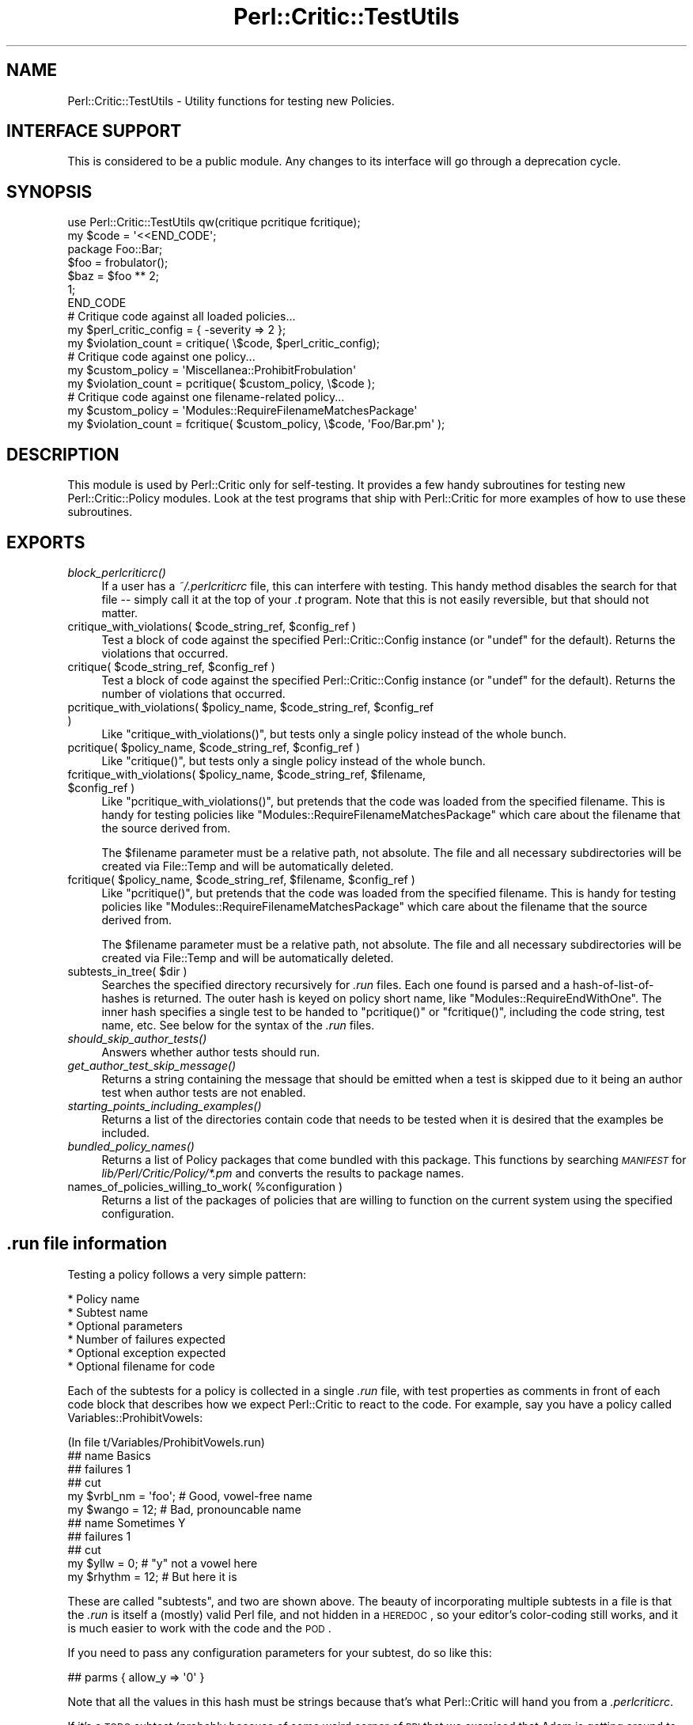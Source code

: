 .\" Automatically generated by Pod::Man 2.22 (Pod::Simple 3.13)
.\"
.\" Standard preamble:
.\" ========================================================================
.de Sp \" Vertical space (when we can't use .PP)
.if t .sp .5v
.if n .sp
..
.de Vb \" Begin verbatim text
.ft CW
.nf
.ne \\$1
..
.de Ve \" End verbatim text
.ft R
.fi
..
.\" Set up some character translations and predefined strings.  \*(-- will
.\" give an unbreakable dash, \*(PI will give pi, \*(L" will give a left
.\" double quote, and \*(R" will give a right double quote.  \*(C+ will
.\" give a nicer C++.  Capital omega is used to do unbreakable dashes and
.\" therefore won't be available.  \*(C` and \*(C' expand to `' in nroff,
.\" nothing in troff, for use with C<>.
.tr \(*W-
.ds C+ C\v'-.1v'\h'-1p'\s-2+\h'-1p'+\s0\v'.1v'\h'-1p'
.ie n \{\
.    ds -- \(*W-
.    ds PI pi
.    if (\n(.H=4u)&(1m=24u) .ds -- \(*W\h'-12u'\(*W\h'-12u'-\" diablo 10 pitch
.    if (\n(.H=4u)&(1m=20u) .ds -- \(*W\h'-12u'\(*W\h'-8u'-\"  diablo 12 pitch
.    ds L" ""
.    ds R" ""
.    ds C` ""
.    ds C' ""
'br\}
.el\{\
.    ds -- \|\(em\|
.    ds PI \(*p
.    ds L" ``
.    ds R" ''
'br\}
.\"
.\" Escape single quotes in literal strings from groff's Unicode transform.
.ie \n(.g .ds Aq \(aq
.el       .ds Aq '
.\"
.\" If the F register is turned on, we'll generate index entries on stderr for
.\" titles (.TH), headers (.SH), subsections (.SS), items (.Ip), and index
.\" entries marked with X<> in POD.  Of course, you'll have to process the
.\" output yourself in some meaningful fashion.
.ie \nF \{\
.    de IX
.    tm Index:\\$1\t\\n%\t"\\$2"
..
.    nr % 0
.    rr F
.\}
.el \{\
.    de IX
..
.\}
.\"
.\" Accent mark definitions (@(#)ms.acc 1.5 88/02/08 SMI; from UCB 4.2).
.\" Fear.  Run.  Save yourself.  No user-serviceable parts.
.    \" fudge factors for nroff and troff
.if n \{\
.    ds #H 0
.    ds #V .8m
.    ds #F .3m
.    ds #[ \f1
.    ds #] \fP
.\}
.if t \{\
.    ds #H ((1u-(\\\\n(.fu%2u))*.13m)
.    ds #V .6m
.    ds #F 0
.    ds #[ \&
.    ds #] \&
.\}
.    \" simple accents for nroff and troff
.if n \{\
.    ds ' \&
.    ds ` \&
.    ds ^ \&
.    ds , \&
.    ds ~ ~
.    ds /
.\}
.if t \{\
.    ds ' \\k:\h'-(\\n(.wu*8/10-\*(#H)'\'\h"|\\n:u"
.    ds ` \\k:\h'-(\\n(.wu*8/10-\*(#H)'\`\h'|\\n:u'
.    ds ^ \\k:\h'-(\\n(.wu*10/11-\*(#H)'^\h'|\\n:u'
.    ds , \\k:\h'-(\\n(.wu*8/10)',\h'|\\n:u'
.    ds ~ \\k:\h'-(\\n(.wu-\*(#H-.1m)'~\h'|\\n:u'
.    ds / \\k:\h'-(\\n(.wu*8/10-\*(#H)'\z\(sl\h'|\\n:u'
.\}
.    \" troff and (daisy-wheel) nroff accents
.ds : \\k:\h'-(\\n(.wu*8/10-\*(#H+.1m+\*(#F)'\v'-\*(#V'\z.\h'.2m+\*(#F'.\h'|\\n:u'\v'\*(#V'
.ds 8 \h'\*(#H'\(*b\h'-\*(#H'
.ds o \\k:\h'-(\\n(.wu+\w'\(de'u-\*(#H)/2u'\v'-.3n'\*(#[\z\(de\v'.3n'\h'|\\n:u'\*(#]
.ds d- \h'\*(#H'\(pd\h'-\w'~'u'\v'-.25m'\f2\(hy\fP\v'.25m'\h'-\*(#H'
.ds D- D\\k:\h'-\w'D'u'\v'-.11m'\z\(hy\v'.11m'\h'|\\n:u'
.ds th \*(#[\v'.3m'\s+1I\s-1\v'-.3m'\h'-(\w'I'u*2/3)'\s-1o\s+1\*(#]
.ds Th \*(#[\s+2I\s-2\h'-\w'I'u*3/5'\v'-.3m'o\v'.3m'\*(#]
.ds ae a\h'-(\w'a'u*4/10)'e
.ds Ae A\h'-(\w'A'u*4/10)'E
.    \" corrections for vroff
.if v .ds ~ \\k:\h'-(\\n(.wu*9/10-\*(#H)'\s-2\u~\d\s+2\h'|\\n:u'
.if v .ds ^ \\k:\h'-(\\n(.wu*10/11-\*(#H)'\v'-.4m'^\v'.4m'\h'|\\n:u'
.    \" for low resolution devices (crt and lpr)
.if \n(.H>23 .if \n(.V>19 \
\{\
.    ds : e
.    ds 8 ss
.    ds o a
.    ds d- d\h'-1'\(ga
.    ds D- D\h'-1'\(hy
.    ds th \o'bp'
.    ds Th \o'LP'
.    ds ae ae
.    ds Ae AE
.\}
.rm #[ #] #H #V #F C
.\" ========================================================================
.\"
.IX Title "Perl::Critic::TestUtils 3"
.TH Perl::Critic::TestUtils 3 "2017-01-19" "perl v5.10.1" "User Contributed Perl Documentation"
.\" For nroff, turn off justification.  Always turn off hyphenation; it makes
.\" way too many mistakes in technical documents.
.if n .ad l
.nh
.SH "NAME"
Perl::Critic::TestUtils \- Utility functions for testing new Policies.
.SH "INTERFACE SUPPORT"
.IX Header "INTERFACE SUPPORT"
This is considered to be a public module.  Any changes to its
interface will go through a deprecation cycle.
.SH "SYNOPSIS"
.IX Header "SYNOPSIS"
.Vb 1
\&    use Perl::Critic::TestUtils qw(critique pcritique fcritique);
\&
\&    my $code = \*(Aq<<END_CODE\*(Aq;
\&    package Foo::Bar;
\&    $foo = frobulator();
\&    $baz = $foo ** 2;
\&    1;
\&    END_CODE
\&
\&    # Critique code against all loaded policies...
\&    my $perl_critic_config = { \-severity => 2 };
\&    my $violation_count = critique( \e$code, $perl_critic_config);
\&
\&    # Critique code against one policy...
\&    my $custom_policy = \*(AqMiscellanea::ProhibitFrobulation\*(Aq
\&    my $violation_count = pcritique( $custom_policy, \e$code );
\&
\&    # Critique code against one filename\-related policy...
\&    my $custom_policy = \*(AqModules::RequireFilenameMatchesPackage\*(Aq
\&    my $violation_count = fcritique( $custom_policy, \e$code, \*(AqFoo/Bar.pm\*(Aq );
.Ve
.SH "DESCRIPTION"
.IX Header "DESCRIPTION"
This module is used by Perl::Critic only for
self-testing. It provides a few handy subroutines for testing new
Perl::Critic::Policy modules.  Look at the test programs that ship with
Perl::Critic for more examples of how to use these subroutines.
.SH "EXPORTS"
.IX Header "EXPORTS"
.IP "\fIblock_perlcriticrc()\fR" 4
.IX Item "block_perlcriticrc()"
If a user has a \fI~/.perlcriticrc\fR file, this can interfere with
testing.  This handy method disables the search for that file \*(--
simply call it at the top of your \fI.t\fR program.  Note that this is
not easily reversible, but that should not matter.
.ie n .IP "critique_with_violations( $code_string_ref, $config_ref )" 4
.el .IP "critique_with_violations( \f(CW$code_string_ref\fR, \f(CW$config_ref\fR )" 4
.IX Item "critique_with_violations( $code_string_ref, $config_ref )"
Test a block of code against the specified Perl::Critic::Config
instance (or \f(CW\*(C`undef\*(C'\fR for the default).  Returns the violations that
occurred.
.ie n .IP "critique( $code_string_ref, $config_ref )" 4
.el .IP "critique( \f(CW$code_string_ref\fR, \f(CW$config_ref\fR )" 4
.IX Item "critique( $code_string_ref, $config_ref )"
Test a block of code against the specified Perl::Critic::Config
instance (or \f(CW\*(C`undef\*(C'\fR for the default).  Returns the number of
violations that occurred.
.ie n .IP "pcritique_with_violations( $policy_name, $code_string_ref, $config_ref )" 4
.el .IP "pcritique_with_violations( \f(CW$policy_name\fR, \f(CW$code_string_ref\fR, \f(CW$config_ref\fR )" 4
.IX Item "pcritique_with_violations( $policy_name, $code_string_ref, $config_ref )"
Like \f(CW\*(C`critique_with_violations()\*(C'\fR, but tests only a single policy
instead of the whole bunch.
.ie n .IP "pcritique( $policy_name, $code_string_ref, $config_ref )" 4
.el .IP "pcritique( \f(CW$policy_name\fR, \f(CW$code_string_ref\fR, \f(CW$config_ref\fR )" 4
.IX Item "pcritique( $policy_name, $code_string_ref, $config_ref )"
Like \f(CW\*(C`critique()\*(C'\fR, but tests only a single policy instead of the
whole bunch.
.ie n .IP "fcritique_with_violations( $policy_name, $code_string_ref, $filename, $config_ref )" 4
.el .IP "fcritique_with_violations( \f(CW$policy_name\fR, \f(CW$code_string_ref\fR, \f(CW$filename\fR, \f(CW$config_ref\fR )" 4
.IX Item "fcritique_with_violations( $policy_name, $code_string_ref, $filename, $config_ref )"
Like \f(CW\*(C`pcritique_with_violations()\*(C'\fR, but pretends that the code was
loaded from the specified filename.  This is handy for testing
policies like \f(CW\*(C`Modules::RequireFilenameMatchesPackage\*(C'\fR which care
about the filename that the source derived from.
.Sp
The \f(CW$filename\fR parameter must be a relative path, not absolute.  The
file and all necessary subdirectories will be created via
File::Temp and will be automatically deleted.
.ie n .IP "fcritique( $policy_name, $code_string_ref, $filename, $config_ref )" 4
.el .IP "fcritique( \f(CW$policy_name\fR, \f(CW$code_string_ref\fR, \f(CW$filename\fR, \f(CW$config_ref\fR )" 4
.IX Item "fcritique( $policy_name, $code_string_ref, $filename, $config_ref )"
Like \f(CW\*(C`pcritique()\*(C'\fR, but pretends that the code was loaded from the
specified filename.  This is handy for testing policies like
\&\f(CW\*(C`Modules::RequireFilenameMatchesPackage\*(C'\fR which care about the
filename that the source derived from.
.Sp
The \f(CW$filename\fR parameter must be a relative path, not absolute.  The
file and all necessary subdirectories will be created via
File::Temp and will be automatically deleted.
.ie n .IP "subtests_in_tree( $dir )" 4
.el .IP "subtests_in_tree( \f(CW$dir\fR )" 4
.IX Item "subtests_in_tree( $dir )"
Searches the specified directory recursively for \fI.run\fR files.  Each
one found is parsed and a hash-of-list-of-hashes is returned.  The
outer hash is keyed on policy short name, like
\&\f(CW\*(C`Modules::RequireEndWithOne\*(C'\fR.  The inner hash specifies a single test
to be handed to \f(CW\*(C`pcritique()\*(C'\fR or \f(CW\*(C`fcritique()\*(C'\fR, including the code
string, test name, etc.  See below for the syntax of the \fI.run\fR
files.
.IP "\fIshould_skip_author_tests()\fR" 4
.IX Item "should_skip_author_tests()"
Answers whether author tests should run.
.IP "\fIget_author_test_skip_message()\fR" 4
.IX Item "get_author_test_skip_message()"
Returns a string containing the message that should be emitted when a
test is skipped due to it being an author test when author tests are
not enabled.
.IP "\fIstarting_points_including_examples()\fR" 4
.IX Item "starting_points_including_examples()"
Returns a list of the directories contain code that needs to be tested
when it is desired that the examples be included.
.IP "\fIbundled_policy_names()\fR" 4
.IX Item "bundled_policy_names()"
Returns a list of Policy packages that come bundled with this package.
This functions by searching \fI\s-1MANIFEST\s0\fR for
\&\fIlib/Perl/Critic/Policy/*.pm\fR and converts the results to package
names.
.ie n .IP "names_of_policies_willing_to_work( %configuration )" 4
.el .IP "names_of_policies_willing_to_work( \f(CW%configuration\fR )" 4
.IX Item "names_of_policies_willing_to_work( %configuration )"
Returns a list of the packages of policies that are willing to
function on the current system using the specified configuration.
.SH "\fI.run\fP file information"
.IX Header ".run file information"
Testing a policy follows a very simple pattern:
.PP
.Vb 6
\&    * Policy name
\&        * Subtest name
\&        * Optional parameters
\&        * Number of failures expected
\&        * Optional exception expected
\&        * Optional filename for code
.Ve
.PP
Each of the subtests for a policy is collected in a single \fI.run\fR
file, with test properties as comments in front of each code block
that describes how we expect Perl::Critic to react to the code.  For
example, say you have a policy called Variables::ProhibitVowels:
.PP
.Vb 1
\&    (In file t/Variables/ProhibitVowels.run)
\&
\&    ## name Basics
\&    ## failures 1
\&    ## cut
\&
\&    my $vrbl_nm = \*(Aqfoo\*(Aq;    # Good, vowel\-free name
\&    my $wango = 12;         # Bad, pronouncable name
\&
\&
\&    ## name Sometimes Y
\&    ## failures 1
\&    ## cut
\&
\&    my $yllw = 0;       # "y" not a vowel here
\&    my $rhythm = 12;    # But here it is
.Ve
.PP
These are called \*(L"subtests\*(R", and two are shown above.  The beauty of
incorporating multiple subtests in a file is that the \fI.run\fR is
itself a (mostly) valid Perl file, and not hidden in a \s-1HEREDOC\s0, so
your editor's color-coding still works, and it is much easier to work
with the code and the \s-1POD\s0.
.PP
If you need to pass any configuration parameters for your subtest, do
so like this:
.PP
.Vb 1
\&    ## parms { allow_y => \*(Aq0\*(Aq }
.Ve
.PP
Note that all the values in this hash must be strings because that's
what Perl::Critic will hand you from a \fI.perlcriticrc\fR.
.PP
If it's a \s-1TODO\s0 subtest (probably because of some weird corner of \s-1PPI\s0
that we exercised that Adam is getting around to fixing, right?), then
make a \f(CW\*(C`##TODO\*(C'\fR entry.
.PP
.Vb 1
\&    ## TODO Should pass when PPI 1.xxx comes out
.Ve
.PP
If the code is expected to trigger an exception in the policy,
indicate that like so:
.PP
.Vb 1
\&    ## error 1
.Ve
.PP
If you want to test the error message, mark it with \f(CW\*(C`/.../\*(C'\fR to
indicate a \f(CW\*(C`like()\*(C'\fR test:
.PP
.Vb 1
\&    ## error /Can\*(Aqt load Foo::Bar/
.Ve
.PP
If the policy you are testing cares about the filename of the code,
you can indicate that \f(CW\*(C`fcritique\*(C'\fR should be used like so (see
\&\f(CW\*(C`fcritique\*(C'\fR for more details):
.PP
.Vb 1
\&    ## filename lib/Foo/Bar.pm
.Ve
.PP
The value of \f(CW\*(C`parms\*(C'\fR will get \f(CW\*(C`eval\*(C'\fRed and passed to \f(CW\*(C`pcritique()\*(C'\fR,
so be careful.
.PP
In general, a subtest document runs from the \f(CW\*(C`## cut\*(C'\fR that starts it to
either the next \f(CW\*(C`## name\*(C'\fR or the end of the file. In very rare circumstances
you may need to end the test document earlier. A second \f(CW\*(C`## cut\*(C'\fR will do
this. The only known need for this is in
\&\fIt/Miscellanea/RequireRcsKeywords.run\fR, where it is used to prevent the \s-1RCS\s0
keywords in the file footer from producing false positives or negatives in the
last test.
.PP
Note that nowhere within the \fI.run\fR file itself do you specify the
policy that you're testing.  That's implicit within the filename.
.SH "BUGS AND CAVEATS AND TODO ITEMS"
.IX Header "BUGS AND CAVEATS AND TODO ITEMS"
Test that we have a t/*/*.run for each lib/*/*.pm
.PP
Allow us to specify the nature of the failures, and which one.  If
there are 15 lines of code, and six of them fail, how do we know
they're the right six?
.SH "AUTHOR"
.IX Header "AUTHOR"
Chris Dolan <cdolan@cpan.org>
and the rest of the Perl::Critic team.
.SH "COPYRIGHT"
.IX Header "COPYRIGHT"
Copyright (c) 2005\-2011 Chris Dolan.
.PP
This program is free software; you can redistribute it and/or modify
it under the same terms as Perl itself.  The full text of this license
can be found in the \s-1LICENSE\s0 file included with this module.
